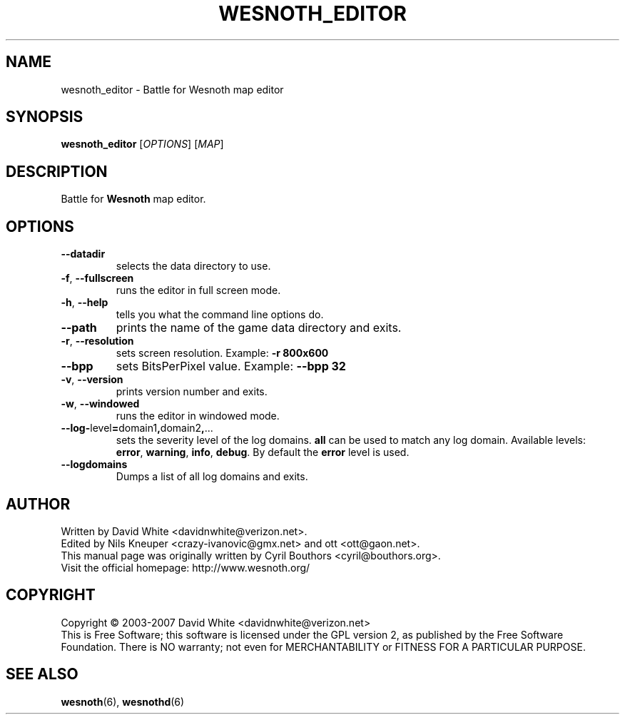 .\" This program is free software; you can redistribute it and/or modify
.\" it under the terms of the GNU General Public License as published by
.\" the Free Software Foundation; either version 2 of the License, or
.\" (at your option) any later version.
.\"
.\" This program is distributed in the hope that it will be useful,
.\" but WITHOUT ANY WARRANTY; without even the implied warranty of
.\" MERCHANTABILITY or FITNESS FOR A PARTICULAR PURPOSE.  See the
.\" GNU General Public License for more details.
.\"
.\" You should have received a copy of the GNU General Public License
.\" along with this program; if not, write to the Free Software
.\" Foundation, Inc., 51 Franklin Street, Fifth Floor, Boston, MA  02110-1301  USA
.\"
.
.TH WESNOTH_EDITOR 6 "2007" "wesnoth_editor" "Battle for Wesnoth map editor"
.
.SH NAME
wesnoth_editor \- Battle for Wesnoth map editor
.
.SH SYNOPSIS
.
.B wesnoth_editor
[\fIOPTIONS\fR]
[\fIMAP\fR]
.
.SH DESCRIPTION
Battle for
.B Wesnoth
map editor.
.
.SH OPTIONS
.
.TP
.B --datadir
selects the data directory to use.
.TP
.BR -f , \ --fullscreen
runs the editor in full screen mode.
.TP
.BR -h , \ --help
tells you what the command line options do.
.TP
.B --path
prints the name of the game data directory and exits.
.TP
.BR -r , \ --resolution
sets screen resolution. Example:
.B -r 800x600
.TP
.BR --bpp
sets BitsPerPixel value. Example:
.B --bpp 32
.TP
.BR -v , \ --version
prints version number and exits.
.TP
.BR -w , \ --windowed
runs the editor in windowed mode.
.TP
.BR --log- level = domain1 , domain2 , ...
sets the severity level of the log domains.
.B all
can be used to match any log domain. Available levels:
.BR error ,\  warning ,\  info ,\  debug .
By default the
.B error
level is used.
.TP
.B --logdomains
Dumps a list of all log domains and exits.
.
.SH AUTHOR
.
Written by David White <davidnwhite@verizon.net>.
.br
Edited by Nils Kneuper <crazy-ivanovic@gmx.net> and ott <ott@gaon.net>.
.br
This manual page was originally written by Cyril Bouthors <cyril@bouthors.org>.
.br
Visit the official homepage: http://www.wesnoth.org/
.
.SH COPYRIGHT
.
Copyright \(co 2003-2007 David White <davidnwhite@verizon.net>
.br
This is Free Software; this software is licensed under the GPL version 2, as published by the Free Software Foundation.
There is NO warranty; not even for MERCHANTABILITY or FITNESS FOR A PARTICULAR PURPOSE.
.
.SH SEE ALSO
.
.BR wesnoth (6),
.BR wesnothd (6)
